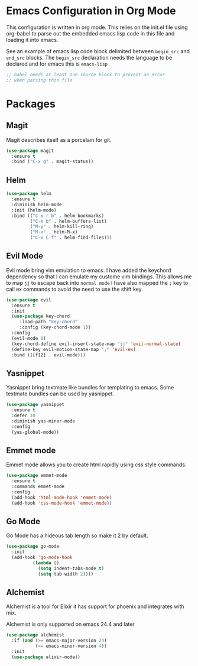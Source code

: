 * Emacs Configuration in Org Mode
This configuration is written in org mode. This relies on the init.el
file using org-babel to parse out the embedded emacs lisp code in this
file and loading it into emacs.

See an example of emacs lisp code block delimited between ~begin_src~
and ~end_src~ blocks. The ~begin_src~ declaration needs the language
to be declared and for emacs this is ~emacs-lisp~

#+begin_src emacs-lisp
;; babel needs at least one source block to prevent an error
;; when parsing this file
#+end_src

* Packages
** Magit

Magit describes itself as a porcelain for git.

#+begin_src emacs-lisp
(use-package magit
  :ensure t
  :bind ("C-x g" . magit-status))
#+end_src

** Helm

#+begin_src emacs-lisp
(use-package helm
  :ensure t
  :diminish helm-mode
  :init (helm-mode)
  :bind (("C-x r b" . helm-bookmarks)
         ("C-x b" . helm-buffers-list)
         ("M-y" . helm-kill-ring)
         ("M-x" . helm-M-x)
         ("C-x C-f" . helm-find-files)))
#+end_src

** Evil Mode
Evil mode bring vim emulation to emacs. I have added the keychord
dependency so that I can emulate my custome vim bindings. This allows
me to map ~jj~ to escape back into ~normal mode~
I have also mapped the ~;~ key to call ex commands to avoid the need
to use the shift key.

#+begin_src emacs-lisp
(use-package evil
  :ensure t
  :init
  (use-package key-chord
     :load-path "key-chord"
     :config (key-chord-mode 1))
  :config
  (evil-mode 0)
  (key-chord-define evil-insert-state-map "jj" 'evil-normal-state)
  (define-key evil-motion-state-map ";" 'evil-ex)
  :bind (([f12] . evil-mode)))

#+end_src

** Yasnippet
Yasnippet bring textmate like bundles for templating to emacs.
Some textmate bundles can be used by yasnippet.

#+begin_src emacs-lisp
(use-package yasnippet
  :ensure t
  :defer 10
  :diminish yas-minor-mode
  :config
  (yas-global-mode))
#+end_src

** Emmet mode
Emmet mode allows you to create html rapidly using css style commands.

#+begin_src emacs-lisp
(use-package emmet-mode
  :ensure t
  :commands emmet-mode
  :config
  (add-hook 'html-mode-hook 'emmet-mode)
  (add-hook 'css-mode-hook 'emmet-mode))
#+end_src

** Go Mode
Go Mode has a hideous tab length so make it 2 by default.

#+begin_src emacs-lisp
(use-package go-mode
  :init
  (add-hook 'go-mode-hook
          (lambda ()
            (setq indent-tabs-mode t)
            (setq tab-width 2))))
#+end_src

** Alchemist
Alchemist is a tool for Elixir it has support for phoenix and
integrates with mix.

Alchemist is only supported on emacs 24.4 and later

#+begin_src emacs-lisp
(use-package alchemist
  :if (and (>= emacs-major-version 24)
           (>= emacs-minor-version 4))
  :init
  (use-package elixir-mode))
#+end_src
